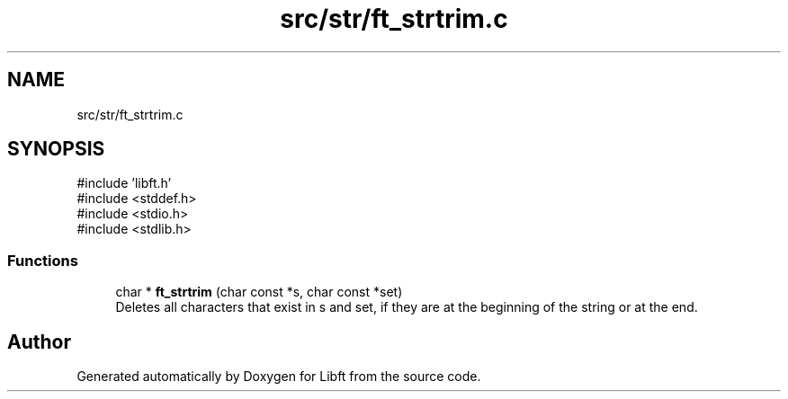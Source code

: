 .TH "src/str/ft_strtrim.c" 3 "Libft" \" -*- nroff -*-
.ad l
.nh
.SH NAME
src/str/ft_strtrim.c
.SH SYNOPSIS
.br
.PP
\fR#include 'libft\&.h'\fP
.br
\fR#include <stddef\&.h>\fP
.br
\fR#include <stdio\&.h>\fP
.br
\fR#include <stdlib\&.h>\fP
.br

.SS "Functions"

.in +1c
.ti -1c
.RI "char * \fBft_strtrim\fP (char const *s, char const *set)"
.br
.RI "Deletes all characters that exist in s and set, if they are at the beginning of the string or at the end\&. "
.in -1c
.SH "Author"
.PP 
Generated automatically by Doxygen for Libft from the source code\&.
